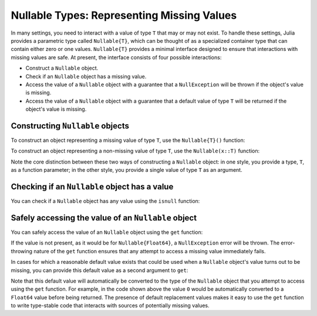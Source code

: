 .. _man-nullable-types:

*******************************************
Nullable Types: Representing Missing Values
*******************************************

In many settings, you need to interact with a value of type ``T`` that may or
may not exist. To handle these settings, Julia provides a parametric type
called ``Nullable{T}``, which can be thought of as a specialized container
type that can contain either zero or one values. ``Nullable{T}`` provides a
minimal interface designed to ensure that interactions with missing values
are safe. At present, the interface consists of four possible interactions:

- Construct a ``Nullable`` object.
- Check if an ``Nullable`` object has a missing value.
- Access the value of a ``Nullable`` object with a guarantee that a
  ``NullException`` will be thrown if the object's value is missing.
- Access the value of a ``Nullable`` object with a guarantee that a default
  value of type ``T`` will be returned if the object's value is missing.

Constructing ``Nullable`` objects
---------------------------------

To construct an object representing a missing value of type ``T``, use the
``Nullable{T}()`` function:

.. doctest::

    julia> x1 = Nullable{Int}()
    julia> x2 = Nullable{Float64}()
    julia> x3 = Nullable{Vector{Int}}()

To construct an object representing a non-missing value of type ``T``, use the
``Nullable(x::T)`` function:

.. doctest::

    julia> x1 = Nullable(1)
    Nullable(1)

    julia> x2 = Nullable(1.0)
    Nullable(1.0)

    julia> x3 = Nullable([1, 2, 3])
    Nullable([1, 2, 3])

Note the core distinction between these two ways of constructing a ``Nullable``
object: in one style, you provide a type, ``T``, as a function parameter; in
the other style, you provide a single value of type ``T`` as an argument.

Checking if an ``Nullable`` object has a value
----------------------------------------------

You can check if a ``Nullable`` object has any value using the ``isnull``
function:

.. doctest::

    julia> isnull(Nullable{Float64}())
    true

    julia> isnull(Nullable(0.0))
    false

Safely accessing the value of an ``Nullable`` object
----------------------------------------------------

You can safely access the value of an ``Nullable`` object using the ``get``
function:

.. doctest::

    julia> get(Nullable{Float64}())
    ERROR: NullException()
     in get at nullable.jl:26

    julia> get(Nullable(1.0))
    1.0

If the value is not present, as it would be for ``Nullable{Float64}``, a
``NullException`` error will be thrown. The error-throwing nature of the
``get`` function ensures that any attempt to access a missing value immediately
fails.

In cases for which a reasonable default value exists that could be used
when a ``Nullable`` object's value turns out to be missing, you can provide this
default value as a second argument to ``get``:

.. doctest::

    julia> get(Nullable{Float64}(), 0)
    0.0

    julia> get(Nullable(1.0), 0)
    1.0

Note that this default value will automatically be converted to the type of
the ``Nullable`` object that you attempt to access using the ``get`` function.
For example, in the code shown above the value ``0`` would be automatically
converted to a ``Float64`` value before being returned. The presence of default
replacement values makes it easy to use the ``get`` function to write
type-stable code that interacts with sources of potentially missing values.
